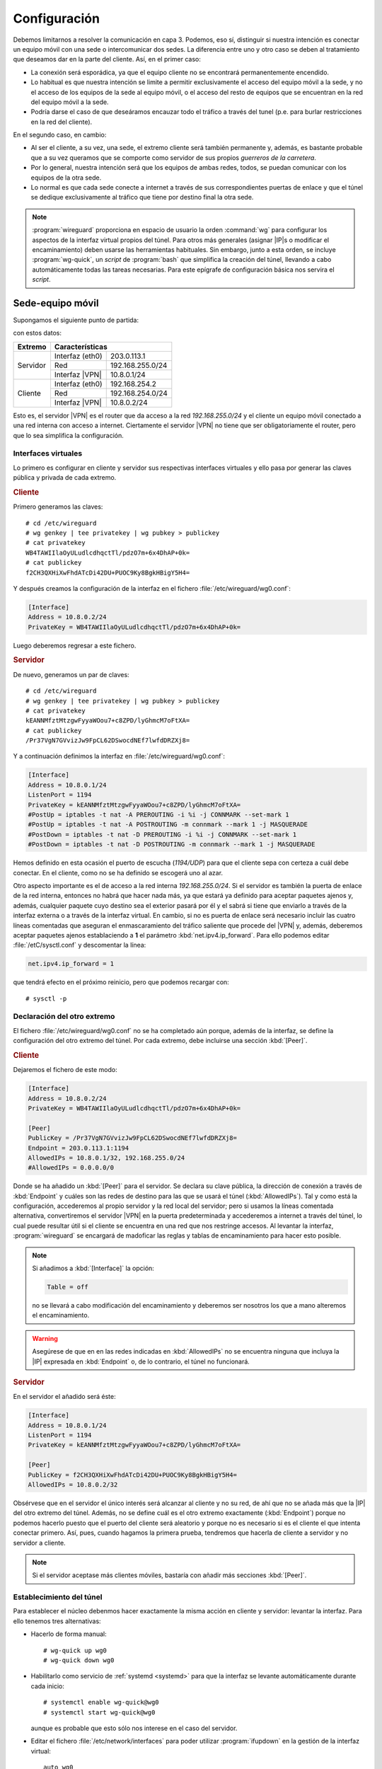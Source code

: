 Configuración
=============
Debemos limitarnos a resolver la comunicación en capa 3. Podemos, eso sí,
distinguir si nuestra intención es conectar un equipo móvil con una sede o
intercomunicar dos sedes. La diferencia entre uno y otro caso se deben al
tratamiento que deseamos dar en la parte del cliente. Así, en el primer caso:

- La conexión será esporádica, ya que el equipo cliente no se encontrará
  permanentemente encendido.
- Lo habitual es que nuestra intención se limite a permitir exclusivamente el
  acceso del equipo móvil a la sede, y no el acceso de los equipos de la sede al
  equipo móvil, o el acceso del resto de equipos que se encuentran en la red del
  equipo móvil a la sede.
- Podría darse el caso de que deseáramos encauzar todo el tráfico a través del
  tunel (p.e. para burlar restricciones en la red del cliente).

En el segundo caso, en cambio:

- Al ser el cliente, a su vez, una sede, el extremo cliente será también
  permanente y, además, es bastante probable que a su vez queramos que se
  comporte como servidor de sus propios *guerreros de la carretera*.
- Por lo general, nuestra intención será que los equipos de ambas redes, todos,
  se puedan comunicar con los equipos de la otra sede.
- Lo normal es que cada sede conecte a internet a través de sus correspondientes
  puertas de enlace y que el túnel se dedique exclusivamente al tráfico que
  tiene por destino final la otra sede.

.. note:: :program:`wireguard` proporciona en espacio de usuario la orden
   :command:`wg` para configurar los aspectos de la interfaz virtual propios
   del túnel. Para otros más generales (asignar |IP|\ s o modificar el
   encaminamiento) deben usarse las herramientas habituales. Sin embargo, junto
   a esta orden, se incluye :program:`wg-quick`, un *script* de :program:`bash`
   que simplifica la creación del túnel, llevando a cabo automáticamente todas
   las tareas necesarias. Para este epígrafe de configuración básica nos servira
   el *script*.

Sede-equipo móvil
-----------------
Supongamos el siguiente punto de partida:

.. image:: files/sede-rw.png

con estos datos:

.. table::
   :class: wireguard-red

   +-------------+-------------------------------------+
   | Extremo     | Características                     |
   +=============+==================+==================+
   | Servidor    | Interfaz (eth0)  | 203.0.113.1      |
   |             +------------------+------------------+
   |             | Red              | 192.168.255.0/24 |
   |             +------------------+------------------+
   |             | Interfaz |VPN|   | 10.8.0.1/24      |
   +-------------+------------------+------------------+
   | Cliente     | Interfaz (eth0)  | 192.168.254.2    |
   |             +------------------+------------------+
   |             | Red              | 192.168.254.0/24 |
   |             +------------------+------------------+
   |             | Interfaz |VPN|   | 10.8.0.2/24      |
   +-------------+------------------+------------------+

Esto es, el servidor |VPN| es el router que da acceso a la red
*192.168.255.0/24* y el cliente un equipo móvil conectado a una red interna con
acceso a internet. Ciertamente el servidor |VPN| no tiene que ser
obligatoriamente el router, pero que lo sea simplifica la configuración.

Interfaces virtuales
''''''''''''''''''''
Lo primero es configurar en cliente y servidor sus respectivas interfaces
virtuales y ello pasa por generar las claves pública y privada de cada extremo.

.. rubric:: Cliente

Primero generamos las claves::

   # cd /etc/wireguard
   # wg genkey | tee privatekey | wg pubkey > publickey
   # cat privatekey
   WB4TAWIIlaOyULudlcdhqctTl/pdzO7m+6x4DhAP+0k=
   # cat publickey
   f2CH3QXHiXwFhdATcDi42DU+PUOC9Ky8BgkHBigY5H4=

Y después creamos la configuración de la interfaz en el fichero
:file:`/etc/wireguard/wg0.conf`:

.. code-block:: ini

   [Interface]
   Address = 10.8.0.2/24
   PrivateKey = WB4TAWIIlaOyULudlcdhqctTl/pdzO7m+6x4DhAP+0k=

Luego deberemos regresar a este fichero.

.. rubric:: Servidor

De nuevo, generamos un par de claves::

   # cd /etc/wireguard
   # wg genkey | tee privatekey | wg pubkey > publickey
   # cat privatekey
   kEANNMfztMtzgwFyyaWOou7+c8ZPD/lyGhmcM7oFtXA=
   # cat publickey
   /Pr37VgN7GVvizJw9FpCL62DSwocdNEf7lwfdDRZXj8=

Y a continuación definimos la interfaz en :file:`/etc/wireguard/wg0.conf`:

.. code-block:: ini

   [Interface]
   Address = 10.8.0.1/24
   ListenPort = 1194
   PrivateKey = kEANNMfztMtzgwFyyaWOou7+c8ZPD/lyGhmcM7oFtXA=
   #PostUp = iptables -t nat -A PREROUTING -i %i -j CONNMARK --set-mark 1
   #PostUp = iptables -t nat -A POSTROUTING -m connmark --mark 1 -j MASQUERADE
   #PostDown = iptables -t nat -D PREROUTING -i %i -j CONNMARK --set-mark 1
   #PostDown = iptables -t nat -D POSTROUTING -m connmark --mark 1 -j MASQUERADE

Hemos definido en esta ocasión el puerto de escucha (*1194/UDP*) para que el
cliente sepa con certeza a cuál debe conectar. En el cliente, como no se ha
definido se escogerá uno al azar.

Otro aspecto importante es el de acceso a la red interna *192.168.255.0/24*. Si
el servidor es también la puerta de enlace de la red interna, entonces no habrá
que hacer nada más, ya que estará ya definido para aceptar paquetes ajenos y,
además, cualquier paquete cuyo destino sea el exterior pasará por él y el sabrá
si tiene que enviarlo a través de la interfaz externa o a través de la interfaz
virtual. En cambio, si no es puerta de enlace será necesario incluir las cuatro
líneas comentadas que aseguran el enmascaramiento del tráfico saliente que
procede del |VPN| y, además, deberemos aceptar paquetes ajenos establaciendo a
**1** el parámetro :kbd:`net.ipv4.ip_forward`. Para ello podemos editar
:file:`/etC/sysctl.conf` y descomentar la línea:

.. code-block:: ini

  net.ipv4.ip_forward = 1

que tendrá efecto en el próximo reinicio, pero que podemos recargar con::

  # sysctl -p

Declaración del otro extremo
''''''''''''''''''''''''''''
El fichero :file:`/etc/wireguard/wg0.conf` no se ha completado aún porque, además
de la interfaz, se define la configuración del otro extremo del túnel. Por cada
extremo, debe incluirse una sección :kbd:`[Peer]`.

.. rubric:: Cliente

Dejaremos el fichero de este modo:

.. code-block:: ini

   [Interface]
   Address = 10.8.0.2/24
   PrivateKey = WB4TAWIIlaOyULudlcdhqctTl/pdzO7m+6x4DhAP+0k=

   [Peer]
   PublicKey = /Pr37VgN7GVvizJw9FpCL62DSwocdNEf7lwfdDRZXj8=
   Endpoint = 203.0.113.1:1194
   AllowedIPs = 10.8.0.1/32, 192.168.255.0/24
   #AllowedIPs = 0.0.0.0/0

Donde se ha añadido un :kbd:`[Peer]` para el servidor. Se declara su clave
pública, la dirección de conexión a través de :kbd:`Endpoint` y cuáles son las
redes de destino para las que se usará el túnel (:kbd:`AllowedIPs`). Tal y como
está la configuración, accederemos al propio servidor y la red local del
servidor; pero si usamos la líneas comentada alternativa, convertiremos el
servidor |VPN| en la puerta predeterminada y accederemos a internet a través del
túnel, lo cual puede resultar útil si el cliente se encuentra en una red que nos
restringe accesos. Al levantar la interfaz, :program:`wireguard` se encargará de
madoficar las reglas y tablas de encaminamiento para hacer esto posible.

.. note:: Si añadimos a :kbd:`[Interface]` la opción:

   .. code-block:: ini

      Table = off

   no se llevará a cabo modificación del encaminamiento y deberemos ser nosotros
   los que a mano alteremos el encaminamiento.

.. warning:: Asegúrese de que en en las redes indicadas en :kbd:`AllowedIPs` no
   se encuentra ninguna que incluya la |IP| expresada en :kbd:`Endpoint` o, de lo
   contrario, el túnel no funcionará.

.. rubric:: Servidor

En el servidor el añadido será éste:

.. code-block:: ini

   [Interface]
   Address = 10.8.0.1/24
   ListenPort = 1194
   PrivateKey = kEANNMfztMtzgwFyyaWOou7+c8ZPD/lyGhmcM7oFtXA=

   [Peer]
   PublicKey = f2CH3QXHiXwFhdATcDi42DU+PUOC9Ky8BgkHBigY5H4=
   AllowedIPs = 10.8.0.2/32

Obsérvese que en el servidor el único interés será alcanzar al cliente y no su
red, de ahí que no se añada más que la |IP| del otro extremo del túnel. Además,
no se define cuál es el otro extremo exactamente (:kbd:`Endpoint`) porque no
podemos hacerlo puesto que el puerto del cliente será aleatorio y porque no es
necesario si es el cliente el que intenta conectar primero. Así, pues, cuando
hagamos la primera prueba, tendremos que hacerla de cliente a servidor y no
servidor a cliente.

.. note:: Si el servidor aceptase más clientes móviles, bastaría con añadir más
   secciones :kbd:`[Peer]`.

Establecimiento del túnel
'''''''''''''''''''''''''
Para establecer el núcleo debenmos hacer exactamente la misma acción en
cliente y servidor: levantar la interfaz. Para ello tenemos tres alternativas:

- Hacerlo de forma manual::

   # wg-quick up wg0
   # wg-quick down wg0

- Habilitarlo como servicio de :ref:`systemd <systemd>` para que la interfaz
  se levante automáticamente durante cada inicio::

   # systemctl enable wg-quick@wg0
   # systemctl start wg-quick@wg0

  aunque es probable que esto sólo nos interese en el caso del servidor.

- Editar el fichero :file:`/etc/network/interfaces` para poder utilizar
  :program:`ifupdown` en la gestión de la interfaz virtual::

   auto wg0
   iface wg0 inet manual
       pre-up wg-quick up $IFACE
       down   wg-quick down $IFACE
  
  aunque es probable que :kbd:`auto` sólo queremos escribirlo en la
  configuración del servidor. De este modo, la manipulación de la interfaz puede
  llevarse a cabo exactamente igual que como con el resto de interfaces::

   # ifup wg0
   # ifdown wg0

Establecido el túnel al configurar ambos extremos, podemos desde el cliente
probar la configuración::

   $ ping -c1 10.8.0.1
   $ wg show 
   interface: wg0
     public key: f2CH3QXHiXwFhdATcDi42DU+PUOC9Ky8BgkHBigY5H4=
     private key: (hidden)
     listening port: 43577

   peer: /Pr37VgN7GVvizJw9FpCL62DSwocdNEf7lwfdDRZXj8=
     endpoint: 203.0.113.1:1194
     allowed ips: 10.8.0.1/32
     latest handshake: 1 hour, 3 minutes, 32 seconds ago
     transfer: 604 B received, 3.71 KiB sen

También podemos comprobar que para llegar a *192.168.255.1* usamos el túnel y no
la puerta de enlace predeterminada::

   # ip route get 1.1.1.1
   1.1.1.1 via 192.168.254.1 dev eth0 src 192.168.254.2 uid 0 
       cache
   # ip route get 192.168.255.1
   192.168.255.1 dev wg0 src 10.8.0.2 uid 0 
       cache

Sede-sede
---------
Este caso no es substancialmente distinto del anterior y nos lo podemos plantear
como aquel caso en que ambos puntos se configuran simétricamente.

.. image:: files/sede-sede.png

Los datos son los siguientes:

.. table::
   :class: wireguard-red

   +-------------+-------------------------------------+
   | Extremo     | Características                     |
   +=============+==================+==================+
   | Servidor    | Interfaz (eth0)  | 203.0.113.1      |
   |             +------------------+------------------+
   |             | Red              | 192.168.255.0/24 |
   |             +------------------+------------------+
   |             | Internet |VPN|   | 10.8.0.1/24      |
   +-------------+------------------+------------------+
   | Cliente     | Interfaz (eth0)  | 203.0.113.2      |
   |             +------------------+------------------+
   |             | Red              | 192.168.254.0/24 |
   |             +------------------+------------------+
   |             | Internet |VPN|   | 10.8.0.2/24      |
   +-------------+------------------+------------------+

Como, además, suponemos que el túnel se establece entre las puertas de enlace,
no tenemos que preocuparnos por hacer enmascaramiento o crear entradas
adicionales en la tabla de encaminamiento.

.. rubric:: Cliente

.. code-block:: ini

   [Interface]
   Address = 10.8.0.2/24
   ListenPort = 1194
   PrivateKey = WB4TAWIIlaOyULudlcdhqctTl/pdzO7m+6x4DhAP+0k=

   [Peer]
   PublicKey = /Pr37VgN7GVvizJw9FpCL62DSwocdNEf7lwfdDRZXj8=
   Endpoint = 203.0.113.1/24
   AllowedIPs = 10.8.0.1/32, 192.168.255.0/24

En este caso, sí fijamos el puerto de escucha, no porque el caso lo requiera,
sino para facilitar que posibles clientes móviles puedan, a su vez, conectarse a
la sede

.. rubric:: Servidor

.. code-block:: ini

   [Interface]
   Address = 10.8.0.1/24
   ListenPort = 1194
   PrivateKey = kEANNMfztMtzgwFyyaWOou7+c8ZPD/lyGhmcM7oFtXA=

   [Peer]
   PublicKey = f2CH3QXHiXwFhdATcDi42DU+PUOC9Ky8BgkHBigY5H4=
   Endpoint = 203.0.113.2/24
   AllowedIPs = 10.8.0.2/32, 192.168.254.0/24

La única diferencia con la configuración *sede-equipo móvil* es que ahora sí
intesará hacer accesible a la red del otro extremo, de ahí que se haya añadido
:kbd:`AllowedIPs`. Adicionalmente, hemos declarado la dirección del otro punto,
ya que la conocemos y no cambiará.


